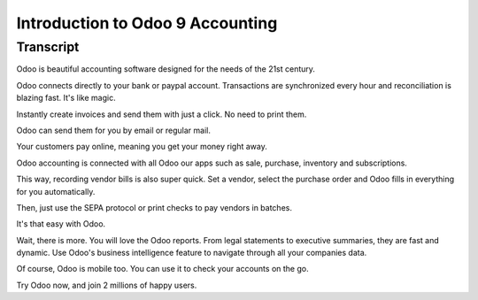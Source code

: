 ===============================
Introduction to Odoo 9 Accounting
===============================

.. youtube:: 6XgKPjgyoec
    :align: right
    :width: 700
    :height: 394

Transcript
==========

Odoo is beautiful accounting software designed for the needs of the 21st century. 

Odoo connects directly to your bank or paypal account. Transactions are synchronized
every hour and reconciliation is blazing fast. It's like magic.

Instantly create invoices and send them with just a click. No need to print them. 

Odoo can send them for you by email or regular mail.

Your customers pay online, meaning you get your money right away.

Odoo accounting is connected with all Odoo our apps such as sale, purchase,
inventory and subscriptions. 

This way, recording vendor bills is also super quick. Set a vendor, select the purchase
order and Odoo fills in everything for you automatically.

Then, just use the SEPA protocol or print checks to pay vendors
in batches.

It's that easy with Odoo.

Wait, there is more. You will love the Odoo reports. From legal statements to 
executive summaries, they are fast and dynamic. Use Odoo's business intelligence feature to navigate
through all your companies data.

Of course, Odoo is mobile too. You can use it to check your accounts on the go.

Try Odoo now, and join 2 millions of happy users.
